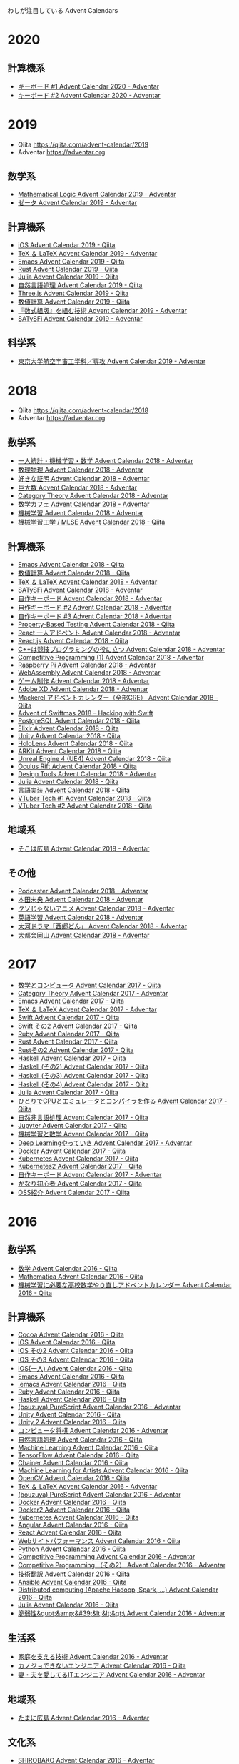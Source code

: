 
わしが注目している Advent Calendars
* 2020

** 計算機系
- [[https://adventar.org/calendars/5279][キーボード #1 Advent Calendar 2020 - Adventar]]
- [[https://adventar.org/calendars/5307][キーボード #2 Advent Calendar 2020 - Adventar]]
  
* 2019
- Qiita https://qiita.com/advent-calendar/2019
- Adventar https://adventar.org 

** 数学系
- [[https://adventar.org/calendars/4015][Mathematical Logic Advent Calendar 2019 - Adventar]]
- [[https://adventar.org/calendars/4130][ゼータ Advent Calendar 2019 - Adventar]]

** 計算機系
- [[https://qiita.com/advent-calendar/2019/ios][iOS Advent Calendar 2019 - Qiita]]
- [[https://adventar.org/calendars/4087][TeX ＆ LaTeX Advent Calendar 2019 - Adventar]]
- [[https://qiita.com/advent-calendar/2019/emacs][Emacs Advent Calendar 2019 - Qiita]]
- [[https://qiita.com/advent-calendar/2019/rust][Rust Advent Calendar 2019 - Qiita]]
- [[https://qiita.com/advent-calendar/2019/julialang][Julia Advent Calendar 2019 - Qiita]]
- [[https://qiita.com/advent-calendar/2019/nlp][自然言語処理 Advent Calendar 2019 - Qiita]]
- [[https://qiita.com/advent-calendar/2019/threejs][Three.js Advent Calendar 2019 - Qiita]]
- [[https://qiita.com/advent-calendar/2019/numerical_analysis][数値計算 Advent Calendar 2019 - Qiita]]
- [[https://adventar.org/calendars/4719][『数式組版』を組む技術 Advent Calendar 2019 - Adventar]]
- [[https://adventar.org/calendars/3929][SATySFi Advent Calendar 2019 - Adventar]]

** 科学系
- [[https://adventar.org/calendars/4086][東京大学航空宇宙工学科／専攻 Advent Calendar 2019 - Adventar]]

* 2018
- Qiita https://qiita.com/advent-calendar/2018
- Adventar https://adventar.org 

** 数学系
- [[https://adventar.org/calendars/3619][一人統計・機械学習・数学 Advent Calendar 2018 - Adventar]]
- [[https://adventar.org/calendars/3084][数理物理 Advent Calendar 2018 - Adventar]]
- [[https://adventar.org/calendars/3655][好きな証明 Advent Calendar 2018 - Adventar]]
- [[https://adventar.org/calendars/3314][巨大数 Advent Calendar 2018 - Adventar]]
- [[https://adventar.org/calendars/3168][Category Theory Advent Calendar 2018 - Adventar]]
- [[https://adventar.org/calendars/2965][数学カフェ Advent Calendar 2018 - Adventar]]
- [[https://adventar.org/calendars/3119][機械学習 Advent Calendar 2018 - Adventar]]
- [[https://qiita.com/advent-calendar/2018/mlse][機械学習工学 / MLSE Advent Calendar 2018 - Qiita]]

** 計算機系
- [[https://qiita.com/advent-calendar/2018/emacs][Emacs Advent Calendar 2018 - Qiita]]
- [[https://qiita.com/advent-calendar/2018/numerical_analysis][数値計算 Advent Calendar 2018 - Qiita]]
- [[https://adventar.org/calendars/3382][TeX ＆ LaTeX Advent Calendar 2018 - Adventar]]
- [[https://adventar.org/calendars/3418][SATySFi Advent Calendar 2018 - Adventar]]
- [[https://adventar.org/calendars/2954][自作キーボード Advent Calendar 2018 - Adventar]]
- [[https://adventar.org/calendars/2964][自作キーボード #2 Advent Calendar 2018 - Adventar]]
- [[https://adventar.org/calendars/3208][自作キーボード #3 Advent Calendar 2018 - Adventar]]
- [[https://qiita.com/advent-calendar/2018/property-based-testing][Property-Based Testing Advent Calendar 2018 - Qiita]]
- [[https://adventar.org/calendars/3455][React 一人アドベント Advent Calendar 2018 - Adventar]]
- [[https://qiita.com/advent-calendar/2018/react][React.js Advent Calendar 2018 - Qiita]]
- [[https://adventar.org/calendars/2933][C++は競技プログラミングの役に立つ Advent Calendar 2018 - Adventar]]
- [[https://adventar.org/calendars/2931][Competitive Programming (1) Advent Calendar 2018 - Adventar]]
- [[https://adventar.org/calendars/2997][Raspberry Pi Advent Calendar 2018 - Adventar]]
- [[https://adventar.org/calendars/2970][WebAssembly Advent Calendar 2018 - Adventar]]
- [[https://adventar.org/calendars/2966][ゲーム制作 Advent Calendar 2018 - Adventar]]
- [[https://adventar.org/calendars/2920][Adobe XD Advent Calendar 2018 - Adventar]]
- [[https://qiita.com/advent-calendar/2018/mackerel-cre][Mackerel アドベントカレンダー（全部CRE） Advent Calendar 2018 - Qiita]]
- [[https://www.hackingwithswift.com/articles/137/advent-of-swiftmas-2018][Advent of Swiftmas 2018 – Hacking with Swift]]
- [[https://qiita.com/advent-calendar/2018/postgresql][PostgreSQL Advent Calendar 2018 - Qiita]]
- [[https://qiita.com/advent-calendar/2018/elixir][Elixir Advent Calendar 2018 - Qiita]]
- [[https://qiita.com/advent-calendar/2018/unity][Unity Advent Calendar 2018 - Qiita]]
- [[https://qiita.com/advent-calendar/2018/hololens][HoloLens Advent Calendar 2018 - Qiita]]
- [[https://qiita.com/advent-calendar/2018/arkit][ARKit Advent Calendar 2018 - Qiita]]
- [[https://qiita.com/advent-calendar/2018/ue4][Unreal Engine 4 (UE4) Advent Calendar 2018 - Qiita]]
- [[https://qiita.com/advent-calendar/2018/oculus-rift][Oculus Rift Advent Calendar 2018 - Qiita]]
- [[https://adventar.org/calendars/2971][Design Tools Advent Calendar 2018 - Adventar]]
- [[https://qiita.com/advent-calendar/2018/julialang][Julia Advent Calendar 2018 - Qiita]]
- [[https://qiita.com/advent-calendar/2018/lang_dev][言語実装 Advent Calendar 2018 - Qiita]]
- [[https://qiita.com/advent-calendar/2018/vtuber][VTuber Tech #1 Advent Calendar 2018 - Qiita]]
- [[https://qiita.com/advent-calendar/2018/vtuber2][VTuber Tech #2 Advent Calendar 2018 - Qiita]]

** 地域系
- [[https://adventar.org/calendars/3648][そこは広島 Advent Calendar 2018 - Adventar]]

** その他
- [[https://adventar.org/calendars/3068][Podcaster Advent Calendar 2018 - Adventar]]
- [[https://adventar.org/calendars/3467][本田未央 Advent Calendar 2018 - Adventar]]
- [[https://adventar.org/calendars/3453][クソじゃないアニメ Advent Calendar 2018 - Adventar]]
- [[https://adventar.org/calendars/3312][英語学習 Advent Calendar 2018 - Adventar]]
- [[https://adventar.org/calendars/3144][大河ドラマ「西郷どん」 Advent Calendar 2018 - Adventar]]
- [[https://adventar.org/calendars/2981][大都会岡山 Advent Calendar 2018 - Adventar]]

* 2017
- [[https://qiita.com/advent-calendar/2017/math-and-computer][数学とコンピュータ Advent Calendar 2017 - Qiita]]
- [[https://adventar.org/calendars/2393][Category Theory Advent Calendar 2017 - Adventar]]
- [[https://qiita.com/advent-calendar/2017/emacs][Emacs Advent Calendar 2017 - Qiita]]
- [[https://adventar.org/calendars/2229][TeX ＆ LaTeX Advent Calendar 2017 - Adventar]]
- [[https://qiita.com/advent-calendar/2017/swift][Swift Advent Calendar 2017 - Qiita]]
- [[https://qiita.com/advent-calendar/2017/swift2][Swift その2 Advent Calendar 2017 - Qiita]]
- [[https://qiita.com/advent-calendar/2017/ruby][Ruby Advent Calendar 2017 - Qiita]]
- [[https://qiita.com/advent-calendar/2017/rust-lang][Rust Advent Calendar 2017 - Qiita]]
- [[https://qiita.com/advent-calendar/2017/rust-lang-2][Rustその2 Advent Calendar 2017 - Qiita]]
- [[https://qiita.com/advent-calendar/2017/haskell][Haskell Advent Calendar 2017 - Qiita]]
- [[https://qiita.com/advent-calendar/2017/haskell2][Haskell (その2) Advent Calendar 2017 - Qiita]]
- [[https://qiita.com/advent-calendar/2017/haskell3][Haskell (その3) Advent Calendar 2017 - Qiita]]
- [[https://qiita.com/advent-calendar/2017/haskell4][Haskell (その4) Advent Calendar 2017 - Qiita]]
- [[https://qiita.com/advent-calendar/2017/julialang][Julia Advent Calendar 2017 - Qiita]]
- [[https://qiita.com/advent-calendar/2017/lowlayer][ひとりでCPUとエミュレータとコンパイラを作る Advent Calendar 2017 - Qiita]]
- [[https://qiita.com/advent-calendar/2017/nonverbal][自然非言語処理 Advent Calendar 2017 - Qiita]]
- [[https://qiita.com/advent-calendar/2017/jupyter][Jupyter Advent Calendar 2017 - Qiita]]
- [[https://qiita.com/advent-calendar/2017/ml_and_math2017][機械学習と数学 Advent Calendar 2017 - Qiita]]
- [[https://adventar.org/calendars/2307][Deep Learningやっていき Advent Calendar 2017 - Adventar]]
- [[https://qiita.com/advent-calendar/2017/docker][Docker Advent Calendar 2017 - Qiita]]
- [[https://qiita.com/advent-calendar/2017/kubernetes][Kubernetes Advent Calendar 2017 - Qiita]]
- [[https://qiita.com/advent-calendar/2017/kubernetes2][Kubernetes2 Advent Calendar 2017 - Qiita]]
- [[https://adventar.org/calendars/2114][自作キーボード Advent Calendar 2017 - Adventar]]
- [[https://qiita.com/advent-calendar/2017/kyomu][かなり初心者 Advent Calendar 2017 - Qiita]]
- [[https://qiita.com/advent-calendar/2017/favorite-oss][OSS紹介 Advent Calendar 2017 - Qiita]]

* 2016
** 数学系
- [[http://qiita.com/advent-calendar/2016/math][数学 Advent Calendar 2016 - Qiita]]
- [[http://qiita.com/advent-calendar/2016/mathematica][Mathematica Advent Calendar 2016 - Qiita]]
- [[http://qiita.com/advent-calendar/2016/math_for_ml][機械学習に必要な高校数学やり直しアドベントカレンダー Advent Calendar 2016 - Qiita]]

** 計算機系
- [[http://qiita.com/advent-calendar/2016/cocoa][Cocoa Advent Calendar 2016 - Qiita]]
- [[http://qiita.com/advent-calendar/2016/ios][iOS Advent Calendar 2016 - Qiita]]
- [[http://qiita.com/advent-calendar/2016/ios2][iOS その2 Advent Calendar 2016 - Qiita]]
- [[http://qiita.com/advent-calendar/2016/ios3][iOS その3 Advent Calendar 2016 - Qiita]]
- [[http://qiita.com/advent-calendar/2016/ios_shimesaba][iOS(一人) Advent Calendar 2016 - Qiita]]
- [[http://qiita.com/advent-calendar/2016/emacs][Emacs Advent Calendar 2016 - Qiita]]
- [[http://qiita.com/advent-calendar/2016/dot-emacs][.emacs Advent Calendar 2016 - Qiita]]
- [[http://qiita.com/advent-calendar/2016/ruby][Ruby Advent Calendar 2016 - Qiita]]
- [[http://qiita.com/advent-calendar/2016/haskell][Haskell Advent Calendar 2016 - Qiita]]
- [[http://www.adventar.org/calendars/1494][(bouzuya) PureScript Advent Calendar 2016 - Adventar]]
- [[http://qiita.com/advent-calendar/2016/unity][Unity Advent Calendar 2016 - Qiita]]
- [[http://qiita.com/advent-calendar/2016/unity2][Unity 2 Advent Calendar 2016 - Qiita]]
- [[http://www.adventar.org/calendars/1457][コンピュータ将棋 Advent Calendar 2016 - Adventar]]
- [[http://qiita.com/advent-calendar/2016/nlp][自然言語処理 Advent Calendar 2016 - Qiita]]
- [[http://qiita.com/advent-calendar/2016/machine-learning][Machine Learning Advent Calendar 2016 - Qiita]]
- [[http://qiita.com/advent-calendar/2016/tensorflow][TensorFlow Advent Calendar 2016 - Qiita]]
- [[http://qiita.com/advent-calendar/2016/chainer][Chainer Advent Calendar 2016 - Qiita]]
- [[http://qiita.com/advent-calendar/2016/ml4a][Machine Learning for Artists Advent Calendar 2016 - Qiita]]
- [[http://qiita.com/advent-calendar/2016/opencv][OpenCV Advent Calendar 2016 - Qiita]]
- [[http://www.adventar.org/calendars/1734][TeX ＆ LaTeX Advent Calendar 2016 - Adventar]]
- [[http://www.adventar.org/calendars/1494][(bouzuya) PureScript Advent Calendar 2016 - Adventar]]
- [[http://qiita.com/advent-calendar/2016/docker][Docker Advent Calendar 2016 - Qiita]]
- [[http://qiita.com/advent-calendar/2016/docker2][Docker2 Advent Calendar 2016 - Qiita]]
- [[https://qiita.com/advent-calendar/2016/kubernetes][Kubernetes Advent Calendar 2016 - Qiita]]
- [[http://qiita.com/advent-calendar/2016/angular][Angular Advent Calendar 2016 - Qiita]]
- [[http://qiita.com/advent-calendar/2016/react][React Advent Calendar 2016 - Qiita]]
- [[http://qiita.com/advent-calendar/2016/website-performance][Webサイトパフォーマンス Advent Calendar 2016 - Qiita]]
- [[http://qiita.com/advent-calendar/2016/python_python][Python Advent Calendar 2016 - Qiita]]
- [[http://www.adventar.org/calendars/1466][Competitive Programming Advent Calendar 2016 - Adventar]]
- [[http://www.adventar.org/calendars/1625][Competitive Programming （その2） Advent Calendar 2016 - Adventar]]
- [[http://qiita.com/advent-calendar/2016/translation][技術翻訳 Advent Calendar 2016 - Qiita]]
- [[http://qiita.com/advent-calendar/2016/ansible][Ansible Advent Calendar 2016 - Qiita]]
- [[http://qiita.com/advent-calendar/2016/distributed-computing][Distributed computing (Apache Hadoop, Spark, ...) Advent Calendar 2016 - Qiita]]
- [[http://qiita.com/advent-calendar/2016/julialang][Julia Advent Calendar 2016 - Qiita]]
- [[https://adventar.org/calendars/1404][脆弱性&quot;&amp;&#39;&lt;&lt;&gt;\ Advent Calendar 2016 - Adventar]]

** 生活系
- [[http://www.adventar.org/calendars/1346][家庭を支える技術 Advent Calendar 2016 - Adventar]]
- [[http://qiita.com/advent-calendar/2016/no-girlfriend][カノジョできないエンジニア Advent Calendar 2016 - Qiita]]
- [[http://www.adventar.org/calendars/1480][妻・夫を愛してるITエンジニア Advent Calendar 2016 - Adventar]]

** 地域系
- [[http://www.adventar.org/calendars/1569][たまに広島 Advent Calendar 2016 - Adventar]]

** 文化系
- [[http://www.adventar.org/calendars/1343][SHIROBAKO Advent Calendar 2016 - Adventar]]

** 謎系
- [[http://qiita.com/advent-calendar/2016/muscle][筋肉 Advent Calendar 2016 - Qiita]]

** リンク集
- [[http://qiita.com/advent-calendar/2016/categories/programming_languages][2016年プログラミング言語カテゴリーのカレンダー - Qiita]]

* 2015
- [[http://qiita.com/advent-calendar/2015/haskell][Haskell Advent Calendar 2015 - Qiita]]
- [[http://www.adventar.org/calendars/852][Math Advent Calendar 2015 - Adventar]]
- [[http://www.adventar.org/calendars/1000][日曜数学 Advent Calendar 2015 - Adventar]]
- [[http://www.adventar.org/calendars/995][ふつうの広島 Advent Calendar 2015 - Adventar]]
- [[http://www.adventar.org/calendars/748][大都会岡山 Advent Calendar 2015 - Adventar]]
- [[http://www.adventar.org/calendars/992][Deep Learning Advent Calendar 2015 - Adventar]]
- [[http://qiita.com/advent-calendar/2015/math][数学 Advent Calendar 2015 - Qiita]]
- [[http://www.adventar.org/calendars/929][TeX ＆ LaTeX Advent Calendar 2015 - Adventar]]
- [[http://qiita.com/advent-calendar/2015/dot-emacs][.emacs Advent Calendar 2015 - Qiita]]
- [[http://qiita.com/advent-calendar/2015/emacs][Emacs Advent Calendar 2015 - Qiita]]
- [[http://qiita.com/advent-calendar/2015/swift][Swift Advent Calendar 2015 - Qiita]]
- [[http://qiita.com/advent-calendar/2015/swift2][Swift その2 Advent Calendar 2015 - Qiita]]
- [[http://qiita.com/advent-calendar/2015/swift3][Swift その3 Advent Calendar 2015 - Qiita]]
- [[http://qiita.com/advent-calendar/2015/swift_solo][Swift(一人) Advent Calendar 2015 - Qiita]]
- [[http://qiita.com/advent-calendar/2015/haskell][Haskell Advent Calendar 2015 - Qiita]]
- [[http://qiita.com/advent-calendar/2015/hashicorp][HashiCorp Advent Calendar 2015 - Qiita]]
- [[http://qiita.com/advent-calendar/2015/machinelearning][Machine Learning Advent Calendar 2015 - Qiita]]
- [[http://qiita.com/advent-calendar/2015/tensorflow][TensorFlow Advent Calendar 2015 - Qiita]]
- [[http://www.adventar.org/calendars/992][Deep Learning Advent Calendar 2015 - Adventar]]
- [[http://qiita.com/advent-calendar/2015/azure][Microsoft Azure Advent Calendar 2015 - Qiita]]
- [[http://qiita.com/advent-calendar/2015/unity][Unity Advent Calendar 2015 - Qiita]]
- [[http://qiita.com/advent-calendar/2015/mathematica][Mathematica Advent Calendar 2015 - Qiita]]
- [[http://qiita.com/advent-calendar/2015/cocoa][Cocoa Advent Calendar 2015 - Qiita]]
- [[http://www.adventar.org/calendars/788][concrete5 Japan Advent Calendar 2015 - Adventar]]
- [[http://qiita.com/advent-calendar/2015/ansible][Ansible Advent Calendar 2015 - Qiita]]
- [[http://qiita.com/advent-calendar/2015/docker][Docker Advent Calendar 2015 - Qiita]]
- [[https://qiita.com/advent-calendar/2015/kubernetes][Kubernetes Advent Calendar 2015 - Qiita]] ほとんどない
- [[http://qiita.com/advent-calendar/2015/heroku][Heroku Advent Calendar 2015 - Qiita]]
- [[http://qiita.com/advent-calendar/2015/gcp][Google Cloud Platform Advent Calendar 2015 - Qiita]]
- [[http://qiita.com/advent-calendar/2015/aws][AWS Advent Calendar 2015 - Qiita]]
- [[http://qiita.com/advent-calendar/2015/webgl][WebGL Advent Calendar 2015 - Qiita]]
- [[http://www.adventar.org/calendars/856][DTM Advent Calendar 2015 - Adventar]]
- [[http://www.adventar.org/calendars/833][Blender Advent Calendar 2015 - Adventar]]
- [[http://qiita.com/advent-calendar/2015/ios][iOS Advent Calendar 2015 - Qiita]]
- [[http://qiita.com/advent-calendar/2015/ios-2][iOS Second Stage Advent Calendar 2015 - Qiita]]
- [[http://www.adventar.org/calendars/986][博士課程 Advent Calendar 2015 - Adventar]]
- [[http://www.adventar.org/calendars/773][お子さん、どんな本読んでる？ Advent Calendar 2015 - Adventar]]
- [[http://qiita.com/advent-calendar/2015/sadatech][さだまさし x IT Advent Calendar 2015 - Qiita]]


リンク集
- [[http://qiita.com/advent-calendar/2015/categories/programming_languages][2015年プログラミング言語カテゴリのカレンダー - Qiita]]
- [[http://gihyo.jp/news/info/2015/12/0101][本日12月1日より，2015年の技術系Advent Calendarが各所ではじまる：インフォメーション｜gihyo.jp … 技術評論社]]

* 2014
- [[http://qiita.com/advent-calendar/2014/emacs][Emacs Advent Calendar 2014 - Qiita]]
- [[http://qiita.com/advent-calendar/2014/osx][OS X Advent Calendar 2014 - Qiita]]
- [[http://qiita.com/advent-calendar/2014/objective-c][Objective-C Advent Calendar 2014 - Qiita]]
- [[http://qiita.com/advent-calendar/2014/ios][iOS Advent Calendar 2014 - Qiita]]
- [[http://qiita.com/advent-calendar/2014/swift][Swift Advent Calendar 2014 - Qiita]]
- [[http://qiita.com/advent-calendar/2014/ruby][Ruby Advent Calendar 2014 - Qiita]]
- [[http://qiita.com/advent-calendar/2014/rails][Ruby on Rails Advent Calendar 2014 - Qiita]]
- [[http://qiita.com/advent-calendar/2014/haskell][Haskell Advent Calendar 2014 - Qiita]]
- [[http://qiita.com/advent-calendar/2014/cpp][C++ Advent Calendar 2014 - Qiita]]
- [[http://qiita.com/advent-calendar/2014/csharp][C# Advent Calendar 2014 - Qiita]]
- [[http://qiita.com/advent-calendar/2014/docker][Docker Advent Calendar 2014 - Qiita]]
- [[http://qiita.com/advent-calendar/2014/kubernetes][Kubernetes Advent Calendar 2014 - Qiita]]
- [[http://www.adventar.org/calendars/393][Blender Advent Calendar 2014 - Adventar]]
- [[http://qiita.com/advent-calendar/2014/webgl][WebGL Advent Calendar 2014 - Qiita]]
- [[http://qiita.com/advent-calendar/2014/ansible][Ansible Advent Calendar 2014 - Qiita]]
- [[http://qiita.com/advent-calendar/2014/ffmpeg][ffmpeg Advent Calendar 2014 - Qiita]]
- [[http://qiita.com/advent-calendar/2014/sensu][Sensu Advent Calendar 2014 - Qiita]]
- [[http://qiita.com/advent-calendar/2014/unity][Unity Advent Calendar 2014 - Qiita]]
- [[http://qiita.com/advent-calendar/2014/ouch-hack][おうちハック Advent Calendar 2014 - Qiita]]
- [[http://qiita.com/advent-calendar/2014/fluentd][Fluentd Advent Calendar 2014 - Qiita]]
- [[http://qiita.com/advent-calendar/2014/mongodb][MongoDB Advent Calendar 2014 - Qiita]]
- [[http://qiita.com/advent-calendar/2014/machinelearning][Machine Learning Advent Calendar 2014 - Qiita]]

* 2013
- [[http://qiita.com/advent-calendar/2013/ios][iOS Advent Calendar 2013 - Qiita {キータ}]]
- [[http://qiita.com/advent-calendar/2013/ios-2][iOS Second Stage Advent Calendar 2013 - Qiita {キータ}]]
- [[http://qiita.com/advent-calendar/2013/unity][Unity Advent Calendar 2013 - Qiita {キータ}]]
- [[http://www.adventar.org/calendars/326][雑なUnity Advent Calendar 2013 - Adventar]]
- [[http://qiita.com/advent-calendar/2013/dot-emacs][.emacs Advent Calendar 2013 - Qiita {キータ}]]
- [[http://atnd.org/events/45072][Vim Advent Calendar 2013 : ATND]]
- [[http://qiita.com/advent-calendar/2013/git][Git Advent Calendar 2013 - Qiita {キータ}]]
- [[http://qiita.com/advent-calendar/2013/zsh][zsh Advent Calendar 2013 - Qiita {キータ}]]
- [[http://www.adventar.org/calendars/57][CSS Property Advent Calendar 2013]]
- [[http://www.adventar.org/calendars/91][Game Development Advent Calendar 2013]]
- [[http://qiita.com/advent-calendar/2013/aws][Amazon Web Service Advent Calendar 2013 - Qiita {キータ}]]
- [[http://qiita.com/advent-calendar/2013/ansible][Ansible Advent Calendar 2013 - Qiita {キータ}]]
- [[http://qiita.com//advent-calendar/2013/fluentd][Fluentd Advent Calendar 2013 - Qiita {キータ}]]
- [[http://qiita.com//advent-calendar/2013/riak][みんなでやるRiak Advent Calendar 2013 - Qiita {キータ}]]
- [[http://qiita.com//advent-calendar/2013/mongodb][MongoDB Advent Calendar 2013 - Qiita {キータ}]]
- [[http://qiita.com/advent-calendar/2013/linux][Linux Advent Calendar 2013 - Qiita {キータ}]]
- [[http://atnd.org/events/45968][Debian/Ubuntu JP Advent Calendar 2013 : ATND]]
- [[http://qiita.com/advent-calendar/2013/kernelvm/about][カーネル/VM Advent Calendar 2013について - Qiita {キータ}]]
- [[http://www.adventar.org/calendars/115][UX Advent Calendar 2013]]
- [[http://www.adventar.org/calendars/116][UI Design Advent Calendar 2013]]
- [[http://qiita.com//advent-calendar/2013/tddadventjp][TDD Advent Calendar 2013 - Qiita {キータ}]]
- [[http://qiita.com//advent-calendar/2013/jenkinsci][Jenkins CI Advent Calendar 2013 - Qiita {キータ}]]
- [[http://qiita.com//advent-calendar/2013/documentation][ドキュメンテーション Advent Calendar 2013 - Qiita {キータ}]]
- [[http://www.adventar.org/calendars/172][LibreOffice Advent Calendar 2013]]
- [[http://www.adventar.org/calendars/187][TeX & LaTeX Advent Calendar 2013]]
- [[http://qiita.com/advent-calendar/2013/machinelearning][Machine Learning Advent Calendar 2013 - Qiita {キータ}]]
- [[http://qiita.com//advent-calendar/2013/static_and_machinlearning][統計＆機械学習 Advent Calendar 2013 - Qiita {キータ}]]
- [[http://qiita.com//advent-calendar/2013/math][数学 Advent Calendar 2013 - Qiita {キータ}]]
- [[http://www.adventar.org/calendars/170][Mathematics Advent Calendar 2013]]
- [[http://qiita.com//advent-calendar/2013/osm][OpenStreetMap Advent Calendar 2013 - Qiita {キータ}]]
- [[http://qiita.com/advent-calendar/2013/dotfiles][みんなで作ろう最強の設定ファイル Advent Calendar 2013 - Qiita {キータ}]]

* 2012
- [[http://qiita.com/advent-calendar/2012/ruby][Ruby Advent Calendar 2012 - Qiita]]
- [[http://qiita.com/advent-calendar/2012/objective-c][Objective-C Advent Calendar 2012 - Qiita]]
- [[http://qiita.com/advent-calendar/2012/unity][Unity Advent Calendar 2012 - Qiita]]
- [[http://atnd.org/events/34318][TeX & LaTeX Advent Calendar : ATND]]
- [[http://qiita.com/advent-calendar/2012/zsh][zsh Advent Calendar 2012 - Qiita]]
- [[http://qiita.com/advent-calendar/2012/git-scm][Git Advent Calendar 2012 - Qiita]]
- [[http://atnd.org/events/33891][enchant.js Advent Calendar 2012 : ATND]]
- [[http://qiita.com/advent-calendar/2012/emacs][Emacs Advent Calendar 2012 - Qiita]]
- [[http://www.adventar.org/calendars/42][おいしい広島 Advent Calendar 2012]]
- [[http://atnd.org/events/34177][子育てエンジニア advent calendar 2012 : ATND]]
- [[http://www.adventar.org/calendars/45][子育てエンジニアがお役立ち育児グッズをひたすら紹介する Advent Calendar 2012]]
- [[http://qiita.com/advent-calendar/2012/machinelearning][Machine Learning Advent Calendar 2012 - Qiita]]
  - [[http://qiita.com/items/5bde6addf228b1fe24e6][PRML 11章 二変量正規分布からのギブスサンプリング #PRML #R - Qiita]]
- [[http://www.adventar.org/calendars/19][#LOVEFONT Advent Calendar 2012]]
- [[http://partake.in/events/45a01d39-af5e-42f1-91c7-e8fcc91db244][Haskell Advent Calendar 2012]]

